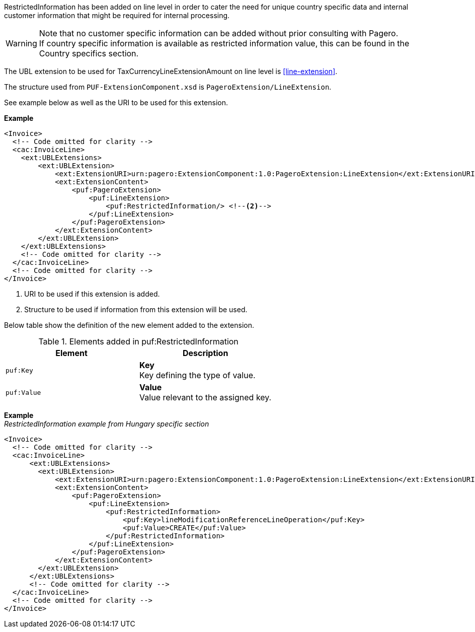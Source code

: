 RestrictedInformation has been added on line level in order to cater the need for unique country specific data and internal customer information that might be required for internal processing. +

WARNING: Note that no customer specific information can be added without prior consulting with Pagero. + 
If country specific information is available as restricted information value, this can be found in the Country specifics section.

The UBL extension to be used for TaxCurrencyLineExtensionAmount on line level is <<line-extension>>.

The structure used from `PUF-ExtensionComponent.xsd` is `PageroExtension/LineExtension`.

See example below as well as the URI to be used for this extension.

*Example*
[source,xml]
----
<Invoice>
  <!-- Code omitted for clarity -->
  <cac:InvoiceLine>
    <ext:UBLExtensions>
        <ext:UBLExtension>
            <ext:ExtensionURI>urn:pagero:ExtensionComponent:1.0:PageroExtension:LineExtension</ext:ExtensionURI> <!--1-->
            <ext:ExtensionContent>
                <puf:PageroExtension>
                    <puf:LineExtension>
                        <puf:RestrictedInformation/> <!--2-->
                    </puf:LineExtension>
                </puf:PageroExtension>
            </ext:ExtensionContent>
        </ext:UBLExtension>
    </ext:UBLExtensions>
    <!-- Code omitted for clarity -->
  </cac:InvoiceLine>
  <!-- Code omitted for clarity -->
</Invoice>
----
<1> URI to be used if this extension is added.
<2> Structure to be used if information from this extension will be used.

Below table show the definition of the new element added to the extension.

.Elements added in puf:RestrictedInformation
|===
|Element |Description

|`puf:Key`
|**Key** +
Key defining the type of value.

|`puf:Value`
|**Value** + 
Value relevant to the assigned key.

|===

*Example* +
_RestrictedInformation example from Hungary specific section_
[source,xml]
----
<Invoice>
  <!-- Code omitted for clarity -->
  <cac:InvoiceLine>
      <ext:UBLExtensions>
        <ext:UBLExtension>
            <ext:ExtensionURI>urn:pagero:ExtensionComponent:1.0:PageroExtension:LineExtension</ext:ExtensionURI>
            <ext:ExtensionContent>
                <puf:PageroExtension>
                    <puf:LineExtension>
                        <puf:RestrictedInformation>
                            <puf:Key>lineModificationReferenceLineOperation</puf:Key>
                            <puf:Value>CREATE</puf:Value>
                        </puf:RestrictedInformation>
                    </puf:LineExtension>
                </puf:PageroExtension>
            </ext:ExtensionContent>
        </ext:UBLExtension>
      </ext:UBLExtensions>
      <!-- Code omitted for clarity -->
  </cac:InvoiceLine>
  <!-- Code omitted for clarity -->
</Invoice>
----
